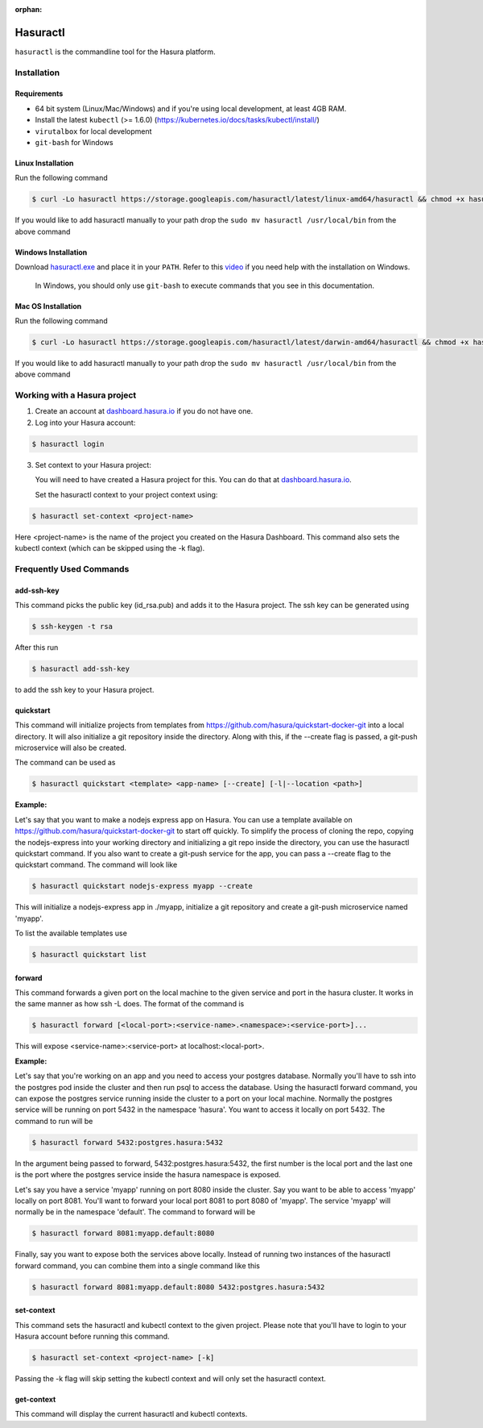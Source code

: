 :orphan:

.. meta::
   :description: Reference documentation for using Hasura's command line tooling, HasuraCTL
   :keywords: hasura, docs, CLI, HasuraCTL

.. _hasuractl:
.. highlight:: bash

Hasuractl
=========

``hasuractl`` is the commandline tool for the Hasura platform. 

Installation
------------

Requirements
~~~~~~~~~~~~~

* 64 bit system (Linux/Mac/Windows) and if you're using local development, at least 4GB RAM.

* Install the latest ``kubectl`` (>= 1.6.0) (https://kubernetes.io/docs/tasks/kubectl/install/)

* ``virutalbox`` for local development

* ``git-bash`` for Windows

Linux Installation
~~~~~~~~~~~~~~~~~~

Run the following command

.. code:: bash

    $ curl -Lo hasuractl https://storage.googleapis.com/hasuractl/latest/linux-amd64/hasuractl && chmod +x hasuractl && sudo mv hasuractl /usr/local/bin/


If you would like to add hasuractl manually to your path drop the ``sudo mv hasuractl /usr/local/bin`` from the above command


Windows Installation
~~~~~~~~~~~~~~~~~~~~

Download `hasuractl.exe <https://storage.googleapis.com/hasuractl/latest/windows-amd64/hasuractl.exe>`_ 
and place it in your ``PATH``. Refer to this `video <https://drive.google.com/file/d/0B_G1GgYOqazYUDJFcVhmNHE1UnM/view>`_ 
if you need help with the installation on Windows.

    In Windows, you should only use ``git-bash`` to execute commands that you see in this documentation.
    
Mac OS Installation
~~~~~~~~~~~~~~~~~~~~

Run the following command

.. code::

    $ curl -Lo hasuractl https://storage.googleapis.com/hasuractl/latest/darwin-amd64/hasuractl && chmod +x hasuractl && sudo mv hasuractl /usr/local/bin/

If you would like to add hasuractl manually to your path drop the ``sudo mv hasuractl /usr/local/bin`` from the above command


Working with a Hasura project
-----------------------------

1. Create an account at `dashboard.hasura.io <https://dashboard.hasura.io>`_ if you do not have one.

2. Log into your Hasura account:

.. code::

   $ hasuractl login

3. Set context to your Hasura project: 

   You will need to have created a Hasura project for this. You can do that
   at `dashboard.hasura.io <https://dashboard.hasura.io/projects>`_.

   Set the hasuractl context to your project context using:

.. code::

   $ hasuractl set-context <project-name>

Here <project-name> is the name of the project you created on the Hasura
Dashboard. This command also sets the kubectl context (which can be skipped using the -k flag).

Frequently Used Commands
-------------------------
add-ssh-key
~~~~~~~~~~~
This command picks the public key (id_rsa.pub) and adds it to the Hasura project. 
The ssh key can be generated using 

.. code::

    $ ssh-keygen -t rsa

After this run 

.. code::

    $ hasuractl add-ssh-key

to add the ssh key to your Hasura project.

quickstart
~~~~~~~~~~
This command will initialize projects from templates from https://github.com/hasura/quickstart-docker-git into a local directory.
It will also initialize a git repository inside the directory. Along with this, if the --create flag is passed, a git-push microservice 
will also be created.

The command can be used as

.. code::

    $ hasuractl quickstart <template> <app-name> [--create] [-l|--location <path>]

**Example:**

Let's say that you want to make a nodejs express app on Hasura. You can use a template available on 
https://github.com/hasura/quickstart-docker-git to start off quickly. To simplify the process of cloning the repo, copying the 
nodejs-express into your working directory and initializing a git repo inside the directory, you can use the hasuractl quickstart command. 
If you also want to create a git-push service for the app, you can pass a --create flag to the quickstart command. The command will look like

.. code::

    $ hasuractl quickstart nodejs-express myapp --create

This will initialize a nodejs-express app in ./myapp, initialize a git repository and create a git-push microservice named 'myapp'.


To list the available templates use

.. code::

    $ hasuractl quickstart list


forward
~~~~~~~
This command forwards a given port on the local machine to the given service and port in the hasura cluster.
It works in the same manner as how ssh -L does.
The format of the command is

.. code::

    $ hasuractl forward [<local-port>:<service-name>.<namespace>:<service-port>]...

This will expose <service-name>:<service-port> at localhost:<local-port>.

**Example:**

Let's say that you're working on an app and you need to access your postgres database. Normally you'll have to ssh into the 
postgres pod inside the cluster and then run psql to access the database. Using the hasuractl forward command, you can expose the 
postgres service running inside the cluster to a port on your local machine. Normally the postgres service will be running on  
port 5432 in the namespace 'hasura'. You want to access it locally on port 5432. The command to run will be

.. code:: 

    $ hasuractl forward 5432:postgres.hasura:5432

In the argument being passed to forward, 5432:postgres.hasura:5432, the first number is the local port and the last one is the port where 
the postgres service inside the hasura namespace is exposed.

Let's say you have a service 'myapp' running on port 8080 inside the cluster. Say you want to be able to access 'myapp' locally 
on port 8081. You'll want to forward your local port 8081 to port 8080 of 'myapp'. The service 'myapp' will normally be in the 
namespace 'default'. The command to forward will be

.. code:: 

    $ hasuractl forward 8081:myapp.default:8080

Finally, say you want to expose both the services above locally. Instead of running two instances of the hasuractl forward command, 
you can combine them into a single command like this

.. code:: 

    $ hasuractl forward 8081:myapp.default:8080 5432:postgres.hasura:5432

set-context
~~~~~~~~~~~
This command sets the hasuractl and kubectl context to the given project. Please note that you'll have to login to your Hasura account 
before running this command. 

.. code:: 

    $ hasuractl set-context <project-name> [-k]

Passing the -k flag will skip setting the kubectl context and will only set the hasuractl context.

get-context
~~~~~~~~~~~
This command will display the current hasuractl and kubectl contexts.
